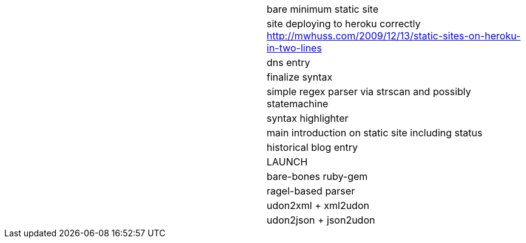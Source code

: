 |===========================================================================
|  | bare minimum static site
|  | site deploying to heroku correctly http://mwhuss.com/2009/12/13/static-sites-on-heroku-in-two-lines
|  | dns entry
|  | finalize syntax
|  | simple regex parser via strscan and possibly statemachine
|  | syntax highlighter
|  | main introduction on static site including status
|  | historical blog entry
|  | LAUNCH
|  | bare-bones ruby-gem
|  | ragel-based parser
|  | udon2xml + xml2udon
|  | udon2json + json2udon
|===========================================================================
